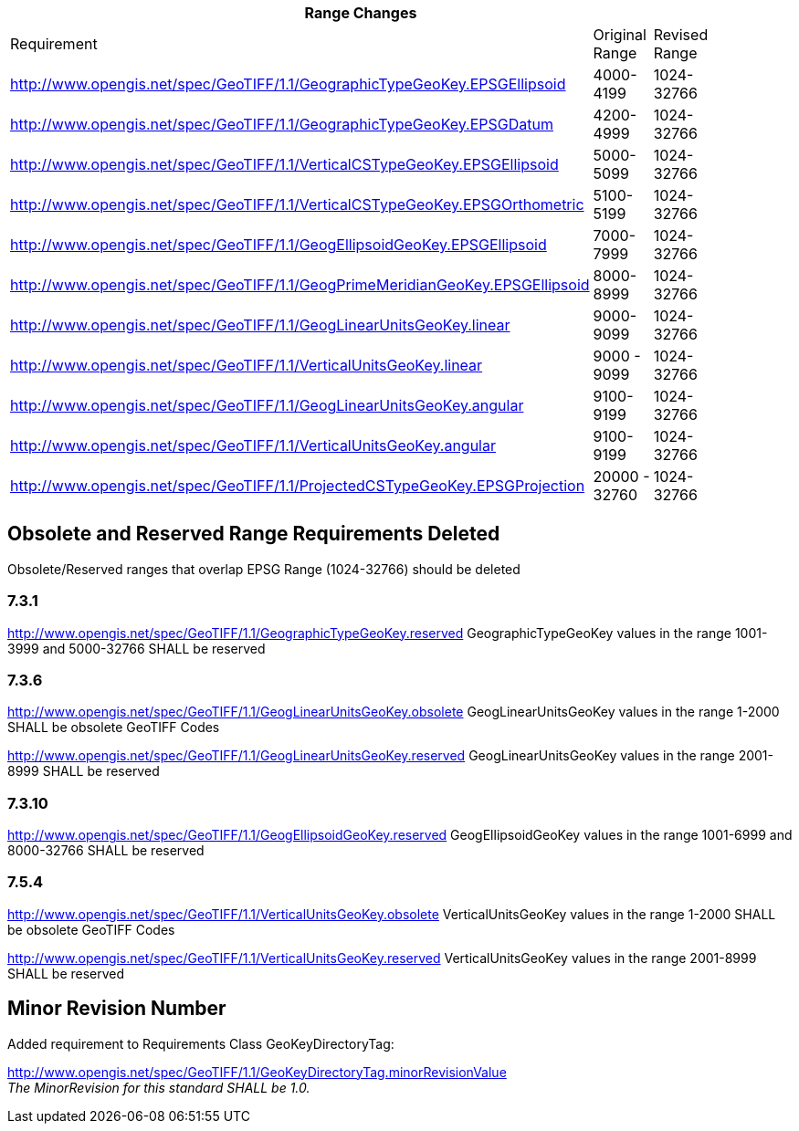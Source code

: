 [width="90%",cols="<,2*^"]

|===
3+|*Range Changes*

|Requirement|Original Range|Revised Range

|http://www.opengis.net/spec/GeoTIFF/1.1/GeographicTypeGeoKey.EPSGEllipsoid
|4000-4199
|1024-32766

|http://www.opengis.net/spec/GeoTIFF/1.1/GeographicTypeGeoKey.EPSGDatum
|4200-4999
|1024-32766

|http://www.opengis.net/spec/GeoTIFF/1.1/VerticalCSTypeGeoKey.EPSGEllipsoid
|5000-5099
|1024-32766

|http://www.opengis.net/spec/GeoTIFF/1.1/VerticalCSTypeGeoKey.EPSGOrthometric
|5100-5199
|1024-32766

|http://www.opengis.net/spec/GeoTIFF/1.1/GeogEllipsoidGeoKey.EPSGEllipsoid
|7000-7999
|1024-32766

|http://www.opengis.net/spec/GeoTIFF/1.1/GeogPrimeMeridianGeoKey.EPSGEllipsoid
|8000-8999
|1024-32766

|http://www.opengis.net/spec/GeoTIFF/1.1/GeogLinearUnitsGeoKey.linear
|9000-9099
|1024-32766

|http://www.opengis.net/spec/GeoTIFF/1.1/VerticalUnitsGeoKey.linear
|9000 - 9099
|1024-32766

|http://www.opengis.net/spec/GeoTIFF/1.1/GeogLinearUnitsGeoKey.angular
|9100-9199
|1024-32766

|http://www.opengis.net/spec/GeoTIFF/1.1/VerticalUnitsGeoKey.angular
|9100-9199
|1024-32766

|http://www.opengis.net/spec/GeoTIFF/1.1/ProjectedCSTypeGeoKey.EPSGProjection
|20000 - 32760
|1024-32766
|===

== Obsolete and Reserved Range Requirements Deleted
Obsolete/Reserved ranges that overlap EPSG Range (1024-32766) should be deleted

=== 7.3.1
http://www.opengis.net/spec/GeoTIFF/1.1/GeographicTypeGeoKey.reserved
GeographicTypeGeoKey values in the range 1001-3999 and 5000-32766 SHALL be reserved

=== 7.3.6
http://www.opengis.net/spec/GeoTIFF/1.1/GeogLinearUnitsGeoKey.obsolete
GeogLinearUnitsGeoKey values in the range 1-2000 SHALL be obsolete GeoTIFF Codes

http://www.opengis.net/spec/GeoTIFF/1.1/GeogLinearUnitsGeoKey.reserved
GeogLinearUnitsGeoKey values in the range 2001-8999 SHALL be reserved

=== 7.3.10
http://www.opengis.net/spec/GeoTIFF/1.1/GeogEllipsoidGeoKey.reserved
GeogEllipsoidGeoKey values in the range 1001-6999 and 8000-32766 SHALL be reserved

=== 7.5.4
http://www.opengis.net/spec/GeoTIFF/1.1/VerticalUnitsGeoKey.obsolete
VerticalUnitsGeoKey values in the range 1-2000 SHALL be obsolete GeoTIFF Codes

http://www.opengis.net/spec/GeoTIFF/1.1/VerticalUnitsGeoKey.reserved
VerticalUnitsGeoKey values in the range 2001-8999 SHALL be reserved


== Minor Revision Number
Added requirement to Requirements Class GeoKeyDirectoryTag:

http://www.opengis.net/spec/GeoTIFF/1.1/GeoKeyDirectoryTag.minorRevisionValue +
_The MinorRevision for this standard SHALL be 1.0._


